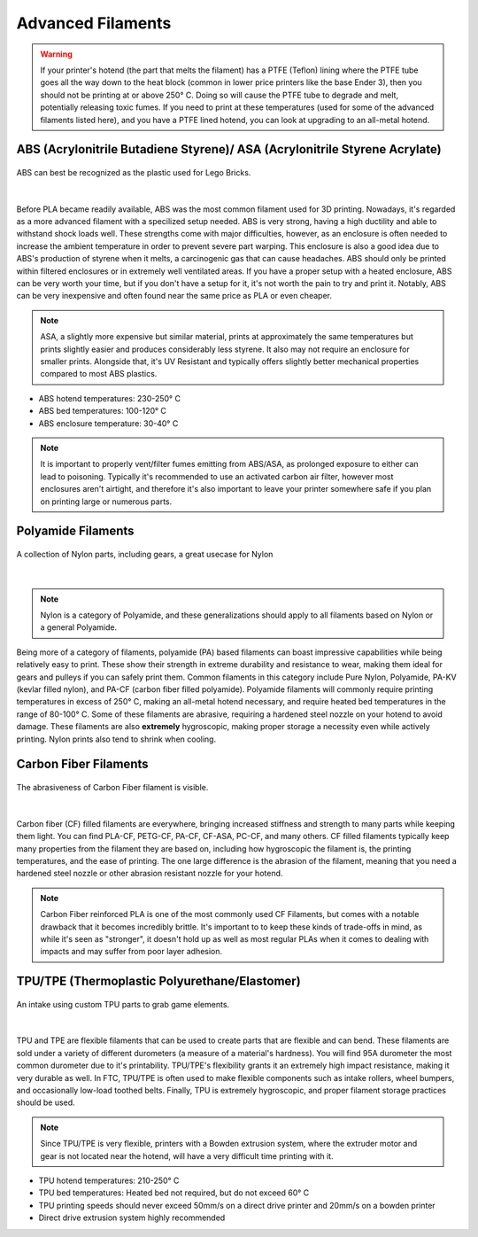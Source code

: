Advanced Filaments
==================

.. warning:: If your printer's hotend (the part that melts the filament) has a PTFE (Teflon) lining where the PTFE tube 
             goes all the way down to the heat block (common in lower price printers like the base Ender 3), then you 
             should not be printing at or above 250° C. Doing so will cause the PTFE tube to degrade and melt, potentially 
             releasing toxic fumes. If you need to print at these temperatures (used for some of the advanced filaments 
             listed here), and you have a PTFE lined hotend, you can look at upgrading to an all-metal hotend.


ABS (Acrylonitrile Butadiene Styrene)/ ASA (Acrylonitrile Styrene Acrylate)
-------------------------------------
.. figure:: images/legoabsparts.png
  :align: center
  :width: 55%
  :alt: A lego brick showing the plastic used

  ABS can best be recognized as the plastic used for Lego Bricks.

|

Before PLA became readily available, ABS was the most common filament used for 3D printing. Nowadays, it's regarded as a 
more advanced filament with a specilized setup needed. ABS is very strong, having a high ductility and able to withstand 
shock loads well. These strengths come with major difficulties, however, as an enclosure is often needed to increase the 
ambient temperature in order to prevent severe part warping. This enclosure is also a good idea due to ABS's production of
styrene when it melts, a carcinogenic gas that can cause headaches. ABS should only be printed within filtered enclosures
or in extremely well ventilated areas. If you have a proper setup with a heated enclosure, ABS can be very worth your time,
but if you don't have a setup for it, it's not worth the pain to try and print it. Notably, ABS can be very inexpensive and 
often found near the same price as PLA or even cheaper.

.. note:: ASA, a slightly more expensive but similar material, prints at approximately the same temperatures but prints 
          slightly easier and produces considerably less styrene. It also may not require an enclosure for smaller prints. Alongside that, it's UV Resistant and typically offers slightly better mechanical properties compared to most ABS plastics.

* ABS hotend temperatures: 230-250° C
* ABS bed temperatures: 100-120° C
* ABS enclosure temperature: 30-40° C

.. note:: It is important to properly vent/filter fumes emitting from ABS/ASA, as prolonged exposure to either can lead to poisoning. Typically it's recommended to use an activated carbon air filter, however most enclosures aren't airtight, and therefore it's also important to leave your printer somewhere safe if you plan on printing large or numerous parts.

Polyamide Filaments
-------------------
.. figure:: images/nylonexampleparts.jpg
  :align: center
  :width: 55%
  :alt: Picture of Nylon parts

  A collection of Nylon parts, including gears, a great usecase for Nylon

|

.. note:: Nylon is a category of Polyamide, and these generalizations should apply to all filaments based on Nylon or a general Polyamide.

Being more of a category of filaments, polyamide (PA) based filaments can boast impressive capabilities while being relatively
easy to print. These show their strength in extreme durability and resistance to wear, making them ideal for gears and 
pulleys if you can safely print them. Common filaments in this category include Pure Nylon, Polyamide, PA-KV (kevlar filled nylon), 
and PA-CF (carbon fiber filled polyamide). Polyamide filaments will commonly require printing temperatures in excess of 250° C, 
making an all-metal hotend necessary, and require heated bed temperatures in the range of 80-100° C. Some of these 
filaments are abrasive, requiring a hardened steel nozzle on your hotend to avoid damage. These filaments are also 
**extremely** hygroscopic, making proper storage a necessity even while actively printing. Nylon prints also tend to shrink when cooling.

Carbon Fiber Filaments
----------------------
.. figure:: images/cf_filament_roll.png
  :align: center
  :width: 55%
  :alt: Picture of a Carbon Fiber filament roll

  The abrasiveness of Carbon Fiber filament is visible.

|

Carbon fiber (CF) filled filaments are everywhere, bringing increased stiffness and strength to many parts while keeping them
light. You can find PLA-CF, PETG-CF, PA-CF, CF-ASA, PC-CF, and many others. CF filled filaments typically keep many
properties from the filament they are based on, including how hygroscopic the filament is, the printing temperatures, and 
the ease of printing. The one large difference is the abrasion of the filament, meaning that you need a hardened steel nozzle
or other abrasion resistant nozzle for your hotend.

.. note:: Carbon Fiber reinforced PLA is one of the most commonly used CF Filaments, but comes with a notable drawback that it becomes incredibly brittle. It's important to to keep these kinds of trade-offs in mind, as while it's seen as "stronger", it doesn't hold up as well as most regular PLAs when it comes to dealing with impacts and may suffer from poor layer adhesion.


TPU/TPE (Thermoplastic Polyurethane/Elastomer)
----------------------------------------------

.. figure:: images/tpu_intake_rollers.png
  :align: center
  :width: 55%
  :alt: Picture of TPU parts

  An intake using custom TPU parts to grab game elements.

|

TPU and TPE are flexible filaments that can be used to create parts that are flexible and can bend. These filaments are sold 
under a variety of different durometers (a measure of a material's hardness). You will find 95A durometer the most common 
durometer due to it's printability. TPU/TPE's flexibility grants it an extremely high impact resistance, making it very 
durable as well. In FTC, TPU/TPE is often used to make flexible components such as intake rollers, wheel bumpers, and 
occasionally low-load toothed belts. Finally, TPU is extremely hygroscopic, and proper filament storage practices should
be used.

.. note:: Since TPU/TPE is very flexible, printers with a Bowden extrusion system, where the extruder motor and gear is 
          not located near the hotend, will have a very difficult time printing with it.

* TPU hotend temperatures: 210-250° C
* TPU bed temperatures: Heated bed not required, but do not exceed 60° C
* TPU printing speeds should never exceed 50mm/s on a direct drive printer and 20mm/s on a bowden printer
* Direct drive extrusion system highly recommended
